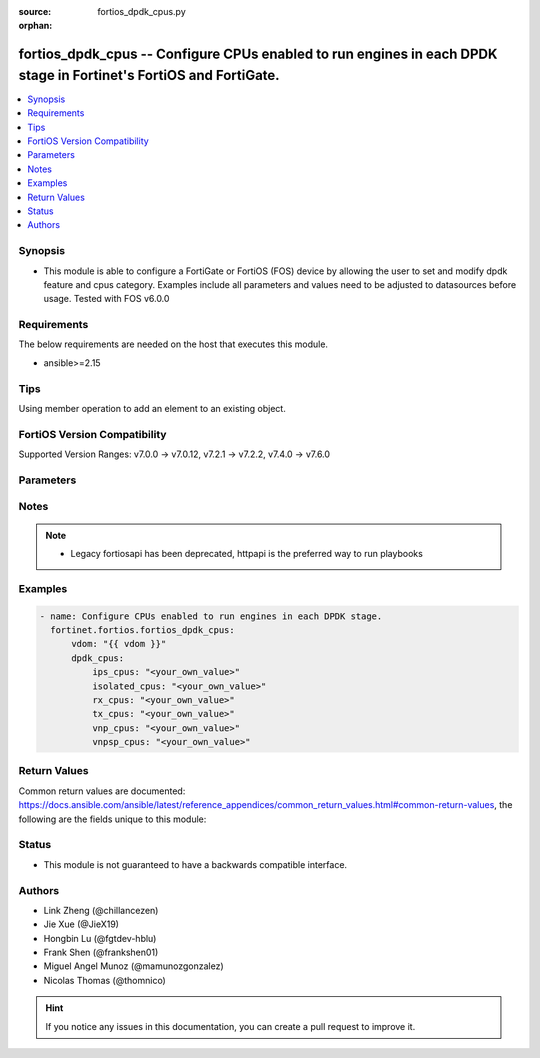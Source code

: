 :source: fortios_dpdk_cpus.py

:orphan:

.. fortios_dpdk_cpus:

fortios_dpdk_cpus -- Configure CPUs enabled to run engines in each DPDK stage in Fortinet's FortiOS and FortiGate.
++++++++++++++++++++++++++++++++++++++++++++++++++++++++++++++++++++++++++++++++++++++++++++++++++++++++++++++++++

.. versionadded:: 2.0.0

.. contents::
   :local:
   :depth: 1


Synopsis
--------
- This module is able to configure a FortiGate or FortiOS (FOS) device by allowing the user to set and modify dpdk feature and cpus category. Examples include all parameters and values need to be adjusted to datasources before usage. Tested with FOS v6.0.0



Requirements
------------
The below requirements are needed on the host that executes this module.

- ansible>=2.15


Tips
----
Using member operation to add an element to an existing object.

FortiOS Version Compatibility
-----------------------------
Supported Version Ranges: v7.0.0 -> v7.0.12, v7.2.1 -> v7.2.2, v7.4.0 -> v7.6.0


Parameters
----------


.. raw:: html

    <ul>
    <li> <span class="li-head">access_token</span> - Token-based authentication. Generated from GUI of Fortigate. <span class="li-normal">type: str</span> <span class="li-required">required: false</span> </li>
    <li> <span class="li-head">enable_log</span> - Enable/Disable logging for task. <span class="li-normal">type: bool</span> <span class="li-required">required: false</span> <span class="li-normal">default: False</span> </li>
    <li> <span class="li-head">vdom</span> - Virtual domain, among those defined previously. A vdom is a virtual instance of the FortiGate that can be configured and used as a different unit. <span class="li-normal">type: str</span> <span class="li-normal">default: root</span> </li>
    <li> <span class="li-head">member_path</span> - Member attribute path to operate on. <span class="li-normal">type: str</span> </li>
    <li> <span class="li-head">member_state</span> - Add or delete a member under specified attribute path. <span class="li-normal">type: str</span> <span class="li-normal">choices: present, absent</span> </li>
    <li> <span class="li-head">dpdk_cpus</span> - Configure CPUs enabled to run engines in each DPDK stage. <span class="li-normal">type: dict</span>
 <a id='label0' href="javascript:ContentClick('label1', 'label0');" onmouseover="ContentPreview('label1');" onmouseout="ContentUnpreview('label1');" title="click to collapse or expand..."> more... </a>
 <div id="label1" style="display:none">
 <table border="1">
 <tr>
 <td></td><td colspan="3">Supported Version Ranges</td>
 </tr>
 <tr>
 <td>dpdk_cpus</td>
 <td><code class="docutils literal notranslate">v7.0.0 -> v7.0.12 </code></td>
 <td><code class="docutils literal notranslate">v7.2.1 -> v7.2.2 </code></td>
 <td><code class="docutils literal notranslate">v7.4.0 -> 7.6.0 </code></td>
 </tr>
 </table>
 </div>
 </li>
        <ul class="ul-self">
        <li> <span class="li-head">ips_cpus</span> - CPUs enabled to run DPDK IPS engines. <span class="li-normal">type: str</span>
 <a id='label2' href="javascript:ContentClick('label3', 'label2');" onmouseover="ContentPreview('label3');" onmouseout="ContentUnpreview('label3');" title="click to collapse or expand..."> more... </a>
 <div id="label3" style="display:none">
 <table border="1">
 <tr>
 <td></td>
 <td colspan="3">Supported Version Ranges</td>
 </tr>
 <tr>
 <td>ips_cpus</td>
 <td><code class="docutils literal notranslate">v7.0.0 -> v7.0.12 </code></td>
 <td><code class="docutils literal notranslate">v7.2.1 -> v7.2.2 </code></td>
 <td><code class="docutils literal notranslate">v7.4.0 -> 7.6.0 </code></td>
 </tr>
 </table>
 </div>
 </li>
        <li> <span class="li-head">isolated_cpus</span> - CPUs isolated to run only the DPDK engines with the exception of processes that have affinity explicitly set by either a user configuration or by their implementation. <span class="li-normal">type: str</span>
 <a id='label4' href="javascript:ContentClick('label5', 'label4');" onmouseover="ContentPreview('label5');" onmouseout="ContentUnpreview('label5');" title="click to collapse or expand..."> more... </a>
 <div id="label5" style="display:none">
 <table border="1">
 <tr>
 <td></td>
 <td colspan="3">Supported Version Ranges</td>
 </tr>
 <tr>
 <td>isolated_cpus</td>
 <td><code class="docutils literal notranslate">v7.0.2 -> v7.0.12 </code></td>
 <td><code class="docutils literal notranslate">v7.2.1 -> v7.2.2 </code></td>
 <td><code class="docutils literal notranslate">v7.4.0 -> 7.6.0 </code></td>
 </tr>
 </table>
 </div>
 </li>
        <li> <span class="li-head">rx_cpus</span> - CPUs enabled to run DPDK RX engines. <span class="li-normal">type: str</span>
 <a id='label6' href="javascript:ContentClick('label7', 'label6');" onmouseover="ContentPreview('label7');" onmouseout="ContentUnpreview('label7');" title="click to collapse or expand..."> more... </a>
 <div id="label7" style="display:none">
 <table border="1">
 <tr>
 <td></td>
 <td colspan="3">Supported Version Ranges</td>
 </tr>
 <tr>
 <td>rx_cpus</td>
 <td><code class="docutils literal notranslate">v7.0.0 -> v7.0.12 </code></td>
 <td><code class="docutils literal notranslate">v7.2.1 -> v7.2.2 </code></td>
 <td><code class="docutils literal notranslate">v7.4.0 -> 7.6.0 </code></td>
 </tr>
 </table>
 </div>
 </li>
        <li> <span class="li-head">tx_cpus</span> - CPUs enabled to run DPDK TX engines. <span class="li-normal">type: str</span>
 <a id='label8' href="javascript:ContentClick('label9', 'label8');" onmouseover="ContentPreview('label9');" onmouseout="ContentUnpreview('label9');" title="click to collapse or expand..."> more... </a>
 <div id="label9" style="display:none">
 <table border="1">
 <tr>
 <td></td>
 <td colspan="3">Supported Version Ranges</td>
 </tr>
 <tr>
 <td>tx_cpus</td>
 <td><code class="docutils literal notranslate">v7.0.0 -> v7.0.12 </code></td>
 <td><code class="docutils literal notranslate">v7.2.1 -> v7.2.2 </code></td>
 <td><code class="docutils literal notranslate">v7.4.0 -> 7.6.0 </code></td>
 </tr>
 </table>
 </div>
 </li>
        <li> <span class="li-head">vnp_cpus</span> - CPUs enabled to run DPDK VNP engines. <span class="li-normal">type: str</span>
 <a id='label10' href="javascript:ContentClick('label11', 'label10');" onmouseover="ContentPreview('label11');" onmouseout="ContentUnpreview('label11');" title="click to collapse or expand..."> more... </a>
 <div id="label11" style="display:none">
 <table border="1">
 <tr>
 <td></td>
 <td colspan="3">Supported Version Ranges</td>
 </tr>
 <tr>
 <td>vnp_cpus</td>
 <td><code class="docutils literal notranslate">v7.0.0 -> v7.0.12 </code></td>
 <td><code class="docutils literal notranslate">v7.2.1 -> v7.2.2 </code></td>
 <td><code class="docutils literal notranslate">v7.4.0 -> 7.6.0 </code></td>
 </tr>
 </table>
 </div>
 </li>
        <li> <span class="li-head">vnpsp_cpus</span> - CPUs enabled to run DPDK VNP slow path. <span class="li-normal">type: str</span>
 <a id='label12' href="javascript:ContentClick('label13', 'label12');" onmouseover="ContentPreview('label13');" onmouseout="ContentUnpreview('label13');" title="click to collapse or expand..."> more... </a>
 <div id="label13" style="display:none">
 <table border="1">
 <tr>
 <td></td>
 <td colspan="1">Supported Version Ranges</td>
 </tr>
 <tr>
 <td>vnpsp_cpus</td>
 <td><code class="docutils literal notranslate">v7.4.2 -> 7.6.0 </code></td>
 </tr>
 </table>
 </div>
 </li>
        </ul>
    </ul>


Notes
-----

.. note::

   - Legacy fortiosapi has been deprecated, httpapi is the preferred way to run playbooks



Examples
--------

.. code-block:: yaml+jinja
    
    - name: Configure CPUs enabled to run engines in each DPDK stage.
      fortinet.fortios.fortios_dpdk_cpus:
          vdom: "{{ vdom }}"
          dpdk_cpus:
              ips_cpus: "<your_own_value>"
              isolated_cpus: "<your_own_value>"
              rx_cpus: "<your_own_value>"
              tx_cpus: "<your_own_value>"
              vnp_cpus: "<your_own_value>"
              vnpsp_cpus: "<your_own_value>"


Return Values
-------------
Common return values are documented: https://docs.ansible.com/ansible/latest/reference_appendices/common_return_values.html#common-return-values, the following are the fields unique to this module:

.. raw:: html

    <ul>

    <li> <span class="li-return">build</span> - Build number of the fortigate image <span class="li-normal">returned: always</span> <span class="li-normal">type: str</span> <span class="li-normal">sample: 1547</span></li>
    <li> <span class="li-return">http_method</span> - Last method used to provision the content into FortiGate <span class="li-normal">returned: always</span> <span class="li-normal">type: str</span> <span class="li-normal">sample: PUT</span></li>
    <li> <span class="li-return">http_status</span> - Last result given by FortiGate on last operation applied <span class="li-normal">returned: always</span> <span class="li-normal">type: str</span> <span class="li-normal">sample: 200</span></li>
    <li> <span class="li-return">mkey</span> - Master key (id) used in the last call to FortiGate <span class="li-normal">returned: success</span> <span class="li-normal">type: str</span> <span class="li-normal">sample: id</span></li>
    <li> <span class="li-return">name</span> - Name of the table used to fulfill the request <span class="li-normal">returned: always</span> <span class="li-normal">type: str</span> <span class="li-normal">sample: urlfilter</span></li>
    <li> <span class="li-return">path</span> - Path of the table used to fulfill the request <span class="li-normal">returned: always</span> <span class="li-normal">type: str</span> <span class="li-normal">sample: webfilter</span></li>
    <li> <span class="li-return">revision</span> - Internal revision number <span class="li-normal">returned: always</span> <span class="li-normal">type: str</span> <span class="li-normal">sample: 17.0.2.10658</span></li>
    <li> <span class="li-return">serial</span> - Serial number of the unit <span class="li-normal">returned: always</span> <span class="li-normal">type: str</span> <span class="li-normal">sample: FGVMEVYYQT3AB5352</span></li>
    <li> <span class="li-return">status</span> - Indication of the operation's result <span class="li-normal">returned: always</span> <span class="li-normal">type: str</span> <span class="li-normal">sample: success</span></li>
    <li> <span class="li-return">vdom</span> - Virtual domain used <span class="li-normal">returned: always</span> <span class="li-normal">type: str</span> <span class="li-normal">sample: root</span></li>
    <li> <span class="li-return">version</span> - Version of the FortiGate <span class="li-normal">returned: always</span> <span class="li-normal">type: str</span> <span class="li-normal">sample: v5.6.3</span></li>
    </ul>

Status
------

- This module is not guaranteed to have a backwards compatible interface.


Authors
-------

- Link Zheng (@chillancezen)
- Jie Xue (@JieX19)
- Hongbin Lu (@fgtdev-hblu)
- Frank Shen (@frankshen01)
- Miguel Angel Munoz (@mamunozgonzalez)
- Nicolas Thomas (@thomnico)


.. hint::
    If you notice any issues in this documentation, you can create a pull request to improve it.
